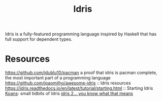 #+TITLE: Idris

Idris is a fully-featured programming language inspired by Haskell that has full support for dependent types.

* Resources
https://github.com/jdublu10/pacman a proof that idris is pacman complete, the most important part of a programming language
https://github.com/joaomilho/awesome-idris :: Idris resources
https://idris.readthedocs.io/en/latest/tutorial/starting.html :: Starting Idris
[[https://github.com/idris-hackers/idris-koans][Koans]]: small tidbits of Idris
[[https://github.com/idris-lang/Idris2][idris 2... you know what that means]]
